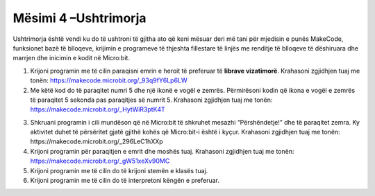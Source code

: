 Mësimi 4 –Ushtrimorja
=====================

Ushtrimorja është vendi ku do të ushtroni të gjitha ato që keni mësuar deri më tani për mjedisin e punës MakeCode, funksionet bazë të blloqeve, krijimin e programeve të thjeshta fillestare të linjës me renditje të blloqeve të dëshiruara dhe marrjen dhe inicimin e kodit në Micro:bit.

1.	Krijoni programin me të cilin paraqisni emrin e heroit të preferuar të **librave vizatimorë**. Krahasoni zgjidhjen tuaj me tonën: https://makecode.microbit.org/_93q9fY6Lp6LW

2.	Me këtë kod do të paraqitet numri 5 dhe një ikonë e vogël e zemrës. Përmirësoni kodin që ikona e vogël e zemrës të paraqitet 5 sekonda pas paraqitjes së numrit 5. Krahasoni zgjidhjen tuaj me tonën: https://makecode.microbit.org/_HytWiR3ptK4T

.. image:: ../_images/79.png
    :align: center
    :width: 200px

3.  Shkruani programin i cili mundëson që në Micro:bit të shkruhet mesazhi “Përshëndetje!” dhe të paraqitet zemra. Ky aktivitet duhet të përsëritet gjatë gjithë kohës që Micro:bit-i është i kyçur. Krahasoni zgjidhjen tuaj me tonën: https://makecode.microbit.org/_296LeC1hXXp

4.	Krijoni programin për paraqitjen e emrit dhe moshës tuaj. Krahasoni zgjidhjen tuaj me tonën: https://makecode.microbit.org/_gW51xeXv90MC

5.	Krijoni programin me të cilin do të krijoni stemën e klasës tuaj.

6.	Krijoni programin me të cilin do të interpretoni këngën e preferuar.
